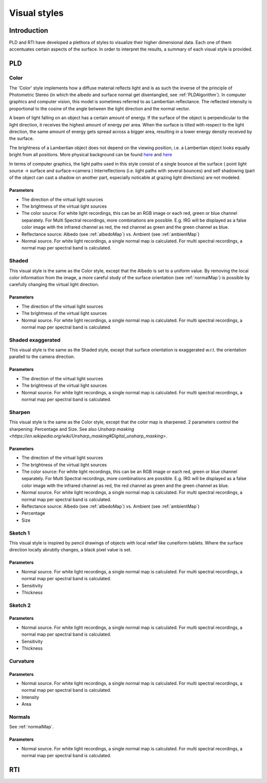 Visual styles
*************
Introduction
=================================
PLD and RTI have developed a plethora of styles to visualize their higher dimensional data. Each one of them accentuates certain aspects of the surface. In order to interpret the results, a summary of each visual style is provided.

PLD
====
Color
------
The 'Color' style implements how a diffuse material reflects light and is as such the inverse of the principle of Photometric Stereo (in which the albedo and surface normal get disentangled, see :ref:`PLDAlgorithm`). In computer graphics and computer vision, this model is sometimes referred to as Lambertian reflectance. The reflected intensity is proportional to the cosine of the angle between the light direction and the normal vector. 

A beam of light falling on an object has a certain amount of energy. If the surface of the object is perpendicular to the light direction, it receives the highest amount of energy per area. When the surface is tilted with respect to the light direction, the same amount of energy gets spread across a bigger area, resulting in a lower energy density received by the surface. 

The brightness of a Lambertian object does not depend on the viewing position, i.e. a Lambertian object looks equally bright from all positions. More physical background can be found `here <http://hyperphysics.phy-astr.gsu.edu/hbase/vision/photom.html>`_ and `here <https://en.wikipedia.org/wiki/Lambert%27s_cosine_law>`_ 

In terms of computer graphics, the light paths used in this style consist of a single bounce at the surface ( point light source -> surface and surface->camera ) 
Interreflections (i.e. light paths with several bounces) and self shadowing (part of the object can cast a shadow on another part, especially noticable at grazing light directions) are not modeled. 

Parameters
+++++++++++
* The direction of the virtual light sources
* The brightness of the virtual light sources
* The color source: For white light recordings, this can be an RGB image or each red, green or blue channel separately. For Multi Spectral recordings, more combinations are possible. E.g. IRG will be displayed as a false color image with the infrared channel as red, the red channel as green and the green channel as blue.
* Reflectance source: Albedo (see :ref:`albedoMap`) vs. Ambient (see :ref:`ambientMap`)
* Normal source. For white light recordings, a single normal map is calculated. For multi spectral recordings, a normal map per spectral band is calculated.


Shaded
-------

This visual style is the same as the Color style, except that the Albedo is set to a uniform value. By removing the local color information from the image, a more careful study of the surface orientation (see :ref:`normalMap`) is possible by carefully changing the virtual light direction.

Parameters
+++++++++++
* The direction of the virtual light sources
* The brightness of the virtual light sources
* Normal source. For white light recordings, a single normal map is calculated. For multi spectral recordings, a normal map per spectral band is calculated.


Shaded exaggerated
-------------------

This visual style is the same as the Shaded style, except that surface orientation is exaggerated w.r.t. the orientation parallell to the camera direction.

Parameters
+++++++++++
* The direction of the virtual light sources
* The brightness of the virtual light sources
* Normal source. For white light recordings, a single normal map is calculated. For multi spectral recordings, a normal map per spectral band is calculated.



Sharpen
--------

This visual style is the same as the Color style, except that the color map is sharpened. 2 parameters control the sharpening: Percentage and Size. See also `Unsharp masking <https://en.wikipedia.org/wiki/Unsharp_masking#Digital_unsharp_masking>`.

Parameters
+++++++++++
* The direction of the virtual light sources
* The brightness of the virtual light sources
* The color source: For white light recordings, this can be an RGB image or each red, green or blue channel separately. For Multi Spectral recordings, more combinations are possible. E.g. IRG will be displayed as a false color image with the infrared channel as red, the red channel as green and the green channel as blue.
* Normal source. For white light recordings, a single normal map is calculated. For multi spectral recordings, a normal map per spectral band is calculated.
* Reflectance source: Albedo (see :ref:`albedoMap`) vs. Ambient (see :ref:`ambientMap`)
* Percentage
* Size


Sketch 1
---------

This visual style is inspired by pencil drawings of objects with local relief like cuneiform tablets. Where the surface direction locally abrubtly changes, a black pixel value is set.

Parameters
+++++++++++
* Normal source. For white light recordings, a single normal map is calculated. For multi spectral recordings, a normal map per spectral band is calculated.
* Sensitivity
* Thickness

Sketch 2
---------


Parameters
+++++++++++
* Normal source. For white light recordings, a single normal map is calculated. For multi spectral recordings, a normal map per spectral band is calculated.
* Sensitivity
* Thickness

Curvature
-----------


Parameters
+++++++++++
* Normal source. For white light recordings, a single normal map is calculated. For multi spectral recordings, a normal map per spectral band is calculated.
* Intensity
* Area

Normals
--------

See :ref:`normalMap`.

Parameters
+++++++++++
* Normal source. For white light recordings, a single normal map is calculated. For multi spectral recordings, a normal map per spectral band is calculated.

RTI
====